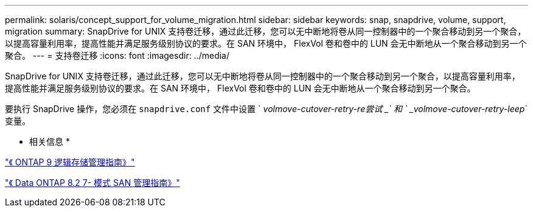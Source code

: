 ---
permalink: solaris/concept_support_for_volume_migration.html 
sidebar: sidebar 
keywords: snap, snapdrive, volume, support, migration 
summary: SnapDrive for UNIX 支持卷迁移，通过此迁移，您可以无中断地将卷从同一控制器中的一个聚合移动到另一个聚合，以提高容量利用率，提高性能并满足服务级别协议的要求。在 SAN 环境中， FlexVol 卷和卷中的 LUN 会无中断地从一个聚合移动到另一个聚合。 
---
= 支持卷迁移
:icons: font
:imagesdir: ../media/


[role="lead"]
SnapDrive for UNIX 支持卷迁移，通过此迁移，您可以无中断地将卷从同一控制器中的一个聚合移动到另一个聚合，以提高容量利用率，提高性能并满足服务级别协议的要求。在 SAN 环境中， FlexVol 卷和卷中的 LUN 会无中断地从一个聚合移动到另一个聚合。

要执行 SnapDrive 操作，您必须在 `snapdrive.conf` 文件中设置 ` _volmove-cutover-retry-re尝试 _` 和 ` _volmove-cutover-retry-leep_` 变量。

* 相关信息 *

http://docs.netapp.com/ontap-9/topic/com.netapp.doc.dot-cm-vsmg/home.html["《 ONTAP 9 逻辑存储管理指南》"]

https://library.netapp.com/ecm/ecm_download_file/ECMP1368525["《 Data ONTAP 8.2 7- 模式 SAN 管理指南》"]
